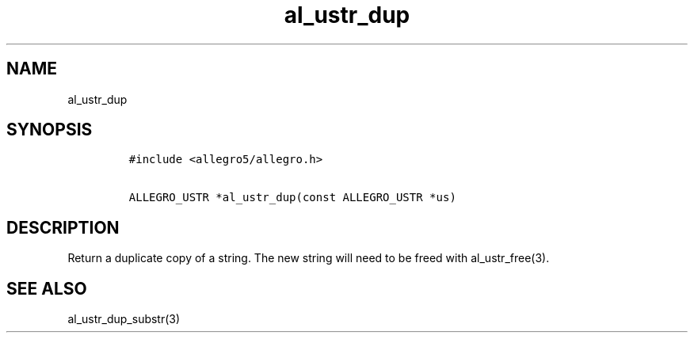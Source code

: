 .TH al_ustr_dup 3 "" "Allegro reference manual"
.SH NAME
.PP
al_ustr_dup
.SH SYNOPSIS
.IP
.nf
\f[C]
#include\ <allegro5/allegro.h>

ALLEGRO_USTR\ *al_ustr_dup(const\ ALLEGRO_USTR\ *us)
\f[]
.fi
.SH DESCRIPTION
.PP
Return a duplicate copy of a string.
The new string will need to be freed with al_ustr_free(3).
.SH SEE ALSO
.PP
al_ustr_dup_substr(3)
